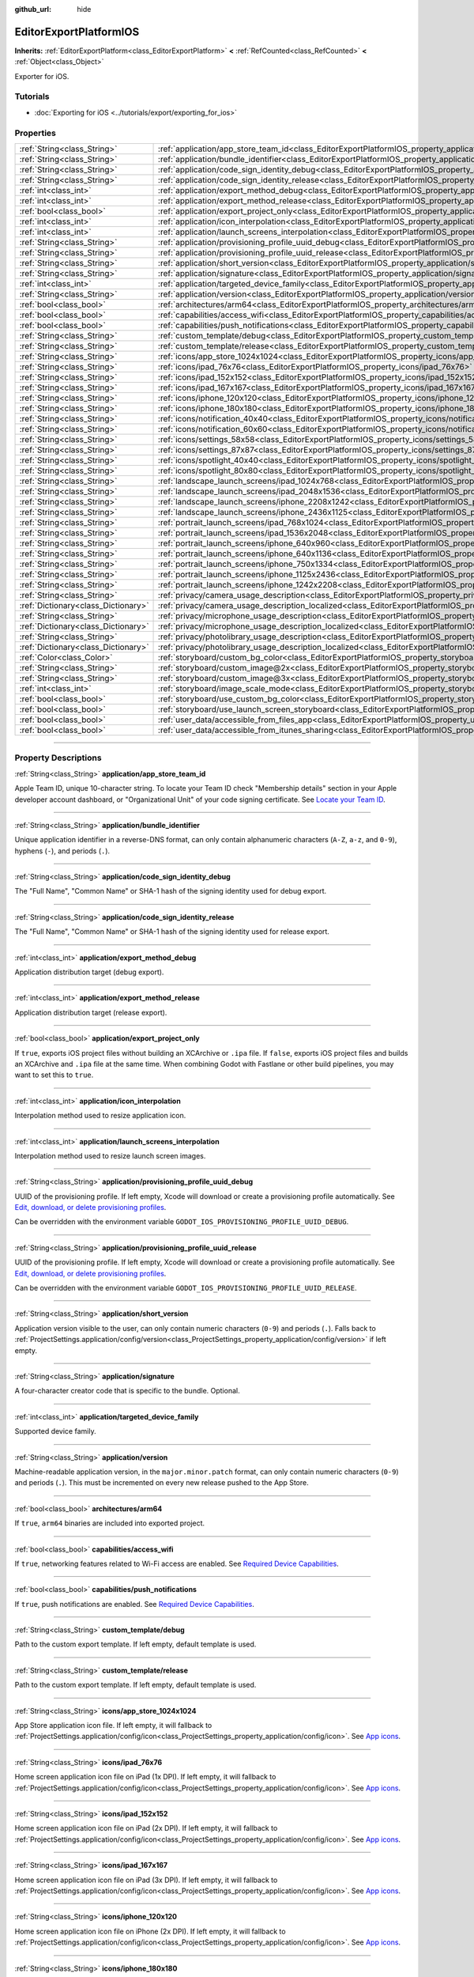 :github_url: hide

.. DO NOT EDIT THIS FILE!!!
.. Generated automatically from Godot engine sources.
.. Generator: https://github.com/godotengine/godot/tree/master/doc/tools/make_rst.py.
.. XML source: https://github.com/godotengine/godot/tree/master/platform/ios/doc_classes/EditorExportPlatformIOS.xml.

.. _class_EditorExportPlatformIOS:

EditorExportPlatformIOS
=======================

**Inherits:** :ref:`EditorExportPlatform<class_EditorExportPlatform>` **<** :ref:`RefCounted<class_RefCounted>` **<** :ref:`Object<class_Object>`

Exporter for iOS.

.. rst-class:: classref-introduction-group

Tutorials
---------

- :doc:`Exporting for iOS <../tutorials/export/exporting_for_ios>`

.. rst-class:: classref-reftable-group

Properties
----------

.. table::
   :widths: auto

   +-------------------------------------+--------------------------------------------------------------------------------------------------------------------------------------------------+
   | :ref:`String<class_String>`         | :ref:`application/app_store_team_id<class_EditorExportPlatformIOS_property_application/app_store_team_id>`                                       |
   +-------------------------------------+--------------------------------------------------------------------------------------------------------------------------------------------------+
   | :ref:`String<class_String>`         | :ref:`application/bundle_identifier<class_EditorExportPlatformIOS_property_application/bundle_identifier>`                                       |
   +-------------------------------------+--------------------------------------------------------------------------------------------------------------------------------------------------+
   | :ref:`String<class_String>`         | :ref:`application/code_sign_identity_debug<class_EditorExportPlatformIOS_property_application/code_sign_identity_debug>`                         |
   +-------------------------------------+--------------------------------------------------------------------------------------------------------------------------------------------------+
   | :ref:`String<class_String>`         | :ref:`application/code_sign_identity_release<class_EditorExportPlatformIOS_property_application/code_sign_identity_release>`                     |
   +-------------------------------------+--------------------------------------------------------------------------------------------------------------------------------------------------+
   | :ref:`int<class_int>`               | :ref:`application/export_method_debug<class_EditorExportPlatformIOS_property_application/export_method_debug>`                                   |
   +-------------------------------------+--------------------------------------------------------------------------------------------------------------------------------------------------+
   | :ref:`int<class_int>`               | :ref:`application/export_method_release<class_EditorExportPlatformIOS_property_application/export_method_release>`                               |
   +-------------------------------------+--------------------------------------------------------------------------------------------------------------------------------------------------+
   | :ref:`bool<class_bool>`             | :ref:`application/export_project_only<class_EditorExportPlatformIOS_property_application/export_project_only>`                                   |
   +-------------------------------------+--------------------------------------------------------------------------------------------------------------------------------------------------+
   | :ref:`int<class_int>`               | :ref:`application/icon_interpolation<class_EditorExportPlatformIOS_property_application/icon_interpolation>`                                     |
   +-------------------------------------+--------------------------------------------------------------------------------------------------------------------------------------------------+
   | :ref:`int<class_int>`               | :ref:`application/launch_screens_interpolation<class_EditorExportPlatformIOS_property_application/launch_screens_interpolation>`                 |
   +-------------------------------------+--------------------------------------------------------------------------------------------------------------------------------------------------+
   | :ref:`String<class_String>`         | :ref:`application/provisioning_profile_uuid_debug<class_EditorExportPlatformIOS_property_application/provisioning_profile_uuid_debug>`           |
   +-------------------------------------+--------------------------------------------------------------------------------------------------------------------------------------------------+
   | :ref:`String<class_String>`         | :ref:`application/provisioning_profile_uuid_release<class_EditorExportPlatformIOS_property_application/provisioning_profile_uuid_release>`       |
   +-------------------------------------+--------------------------------------------------------------------------------------------------------------------------------------------------+
   | :ref:`String<class_String>`         | :ref:`application/short_version<class_EditorExportPlatformIOS_property_application/short_version>`                                               |
   +-------------------------------------+--------------------------------------------------------------------------------------------------------------------------------------------------+
   | :ref:`String<class_String>`         | :ref:`application/signature<class_EditorExportPlatformIOS_property_application/signature>`                                                       |
   +-------------------------------------+--------------------------------------------------------------------------------------------------------------------------------------------------+
   | :ref:`int<class_int>`               | :ref:`application/targeted_device_family<class_EditorExportPlatformIOS_property_application/targeted_device_family>`                             |
   +-------------------------------------+--------------------------------------------------------------------------------------------------------------------------------------------------+
   | :ref:`String<class_String>`         | :ref:`application/version<class_EditorExportPlatformIOS_property_application/version>`                                                           |
   +-------------------------------------+--------------------------------------------------------------------------------------------------------------------------------------------------+
   | :ref:`bool<class_bool>`             | :ref:`architectures/arm64<class_EditorExportPlatformIOS_property_architectures/arm64>`                                                           |
   +-------------------------------------+--------------------------------------------------------------------------------------------------------------------------------------------------+
   | :ref:`bool<class_bool>`             | :ref:`capabilities/access_wifi<class_EditorExportPlatformIOS_property_capabilities/access_wifi>`                                                 |
   +-------------------------------------+--------------------------------------------------------------------------------------------------------------------------------------------------+
   | :ref:`bool<class_bool>`             | :ref:`capabilities/push_notifications<class_EditorExportPlatformIOS_property_capabilities/push_notifications>`                                   |
   +-------------------------------------+--------------------------------------------------------------------------------------------------------------------------------------------------+
   | :ref:`String<class_String>`         | :ref:`custom_template/debug<class_EditorExportPlatformIOS_property_custom_template/debug>`                                                       |
   +-------------------------------------+--------------------------------------------------------------------------------------------------------------------------------------------------+
   | :ref:`String<class_String>`         | :ref:`custom_template/release<class_EditorExportPlatformIOS_property_custom_template/release>`                                                   |
   +-------------------------------------+--------------------------------------------------------------------------------------------------------------------------------------------------+
   | :ref:`String<class_String>`         | :ref:`icons/app_store_1024x1024<class_EditorExportPlatformIOS_property_icons/app_store_1024x1024>`                                               |
   +-------------------------------------+--------------------------------------------------------------------------------------------------------------------------------------------------+
   | :ref:`String<class_String>`         | :ref:`icons/ipad_76x76<class_EditorExportPlatformIOS_property_icons/ipad_76x76>`                                                                 |
   +-------------------------------------+--------------------------------------------------------------------------------------------------------------------------------------------------+
   | :ref:`String<class_String>`         | :ref:`icons/ipad_152x152<class_EditorExportPlatformIOS_property_icons/ipad_152x152>`                                                             |
   +-------------------------------------+--------------------------------------------------------------------------------------------------------------------------------------------------+
   | :ref:`String<class_String>`         | :ref:`icons/ipad_167x167<class_EditorExportPlatformIOS_property_icons/ipad_167x167>`                                                             |
   +-------------------------------------+--------------------------------------------------------------------------------------------------------------------------------------------------+
   | :ref:`String<class_String>`         | :ref:`icons/iphone_120x120<class_EditorExportPlatformIOS_property_icons/iphone_120x120>`                                                         |
   +-------------------------------------+--------------------------------------------------------------------------------------------------------------------------------------------------+
   | :ref:`String<class_String>`         | :ref:`icons/iphone_180x180<class_EditorExportPlatformIOS_property_icons/iphone_180x180>`                                                         |
   +-------------------------------------+--------------------------------------------------------------------------------------------------------------------------------------------------+
   | :ref:`String<class_String>`         | :ref:`icons/notification_40x40<class_EditorExportPlatformIOS_property_icons/notification_40x40>`                                                 |
   +-------------------------------------+--------------------------------------------------------------------------------------------------------------------------------------------------+
   | :ref:`String<class_String>`         | :ref:`icons/notification_60x60<class_EditorExportPlatformIOS_property_icons/notification_60x60>`                                                 |
   +-------------------------------------+--------------------------------------------------------------------------------------------------------------------------------------------------+
   | :ref:`String<class_String>`         | :ref:`icons/settings_58x58<class_EditorExportPlatformIOS_property_icons/settings_58x58>`                                                         |
   +-------------------------------------+--------------------------------------------------------------------------------------------------------------------------------------------------+
   | :ref:`String<class_String>`         | :ref:`icons/settings_87x87<class_EditorExportPlatformIOS_property_icons/settings_87x87>`                                                         |
   +-------------------------------------+--------------------------------------------------------------------------------------------------------------------------------------------------+
   | :ref:`String<class_String>`         | :ref:`icons/spotlight_40x40<class_EditorExportPlatformIOS_property_icons/spotlight_40x40>`                                                       |
   +-------------------------------------+--------------------------------------------------------------------------------------------------------------------------------------------------+
   | :ref:`String<class_String>`         | :ref:`icons/spotlight_80x80<class_EditorExportPlatformIOS_property_icons/spotlight_80x80>`                                                       |
   +-------------------------------------+--------------------------------------------------------------------------------------------------------------------------------------------------+
   | :ref:`String<class_String>`         | :ref:`landscape_launch_screens/ipad_1024x768<class_EditorExportPlatformIOS_property_landscape_launch_screens/ipad_1024x768>`                     |
   +-------------------------------------+--------------------------------------------------------------------------------------------------------------------------------------------------+
   | :ref:`String<class_String>`         | :ref:`landscape_launch_screens/ipad_2048x1536<class_EditorExportPlatformIOS_property_landscape_launch_screens/ipad_2048x1536>`                   |
   +-------------------------------------+--------------------------------------------------------------------------------------------------------------------------------------------------+
   | :ref:`String<class_String>`         | :ref:`landscape_launch_screens/iphone_2208x1242<class_EditorExportPlatformIOS_property_landscape_launch_screens/iphone_2208x1242>`               |
   +-------------------------------------+--------------------------------------------------------------------------------------------------------------------------------------------------+
   | :ref:`String<class_String>`         | :ref:`landscape_launch_screens/iphone_2436x1125<class_EditorExportPlatformIOS_property_landscape_launch_screens/iphone_2436x1125>`               |
   +-------------------------------------+--------------------------------------------------------------------------------------------------------------------------------------------------+
   | :ref:`String<class_String>`         | :ref:`portrait_launch_screens/ipad_768x1024<class_EditorExportPlatformIOS_property_portrait_launch_screens/ipad_768x1024>`                       |
   +-------------------------------------+--------------------------------------------------------------------------------------------------------------------------------------------------+
   | :ref:`String<class_String>`         | :ref:`portrait_launch_screens/ipad_1536x2048<class_EditorExportPlatformIOS_property_portrait_launch_screens/ipad_1536x2048>`                     |
   +-------------------------------------+--------------------------------------------------------------------------------------------------------------------------------------------------+
   | :ref:`String<class_String>`         | :ref:`portrait_launch_screens/iphone_640x960<class_EditorExportPlatformIOS_property_portrait_launch_screens/iphone_640x960>`                     |
   +-------------------------------------+--------------------------------------------------------------------------------------------------------------------------------------------------+
   | :ref:`String<class_String>`         | :ref:`portrait_launch_screens/iphone_640x1136<class_EditorExportPlatformIOS_property_portrait_launch_screens/iphone_640x1136>`                   |
   +-------------------------------------+--------------------------------------------------------------------------------------------------------------------------------------------------+
   | :ref:`String<class_String>`         | :ref:`portrait_launch_screens/iphone_750x1334<class_EditorExportPlatformIOS_property_portrait_launch_screens/iphone_750x1334>`                   |
   +-------------------------------------+--------------------------------------------------------------------------------------------------------------------------------------------------+
   | :ref:`String<class_String>`         | :ref:`portrait_launch_screens/iphone_1125x2436<class_EditorExportPlatformIOS_property_portrait_launch_screens/iphone_1125x2436>`                 |
   +-------------------------------------+--------------------------------------------------------------------------------------------------------------------------------------------------+
   | :ref:`String<class_String>`         | :ref:`portrait_launch_screens/iphone_1242x2208<class_EditorExportPlatformIOS_property_portrait_launch_screens/iphone_1242x2208>`                 |
   +-------------------------------------+--------------------------------------------------------------------------------------------------------------------------------------------------+
   | :ref:`String<class_String>`         | :ref:`privacy/camera_usage_description<class_EditorExportPlatformIOS_property_privacy/camera_usage_description>`                                 |
   +-------------------------------------+--------------------------------------------------------------------------------------------------------------------------------------------------+
   | :ref:`Dictionary<class_Dictionary>` | :ref:`privacy/camera_usage_description_localized<class_EditorExportPlatformIOS_property_privacy/camera_usage_description_localized>`             |
   +-------------------------------------+--------------------------------------------------------------------------------------------------------------------------------------------------+
   | :ref:`String<class_String>`         | :ref:`privacy/microphone_usage_description<class_EditorExportPlatformIOS_property_privacy/microphone_usage_description>`                         |
   +-------------------------------------+--------------------------------------------------------------------------------------------------------------------------------------------------+
   | :ref:`Dictionary<class_Dictionary>` | :ref:`privacy/microphone_usage_description_localized<class_EditorExportPlatformIOS_property_privacy/microphone_usage_description_localized>`     |
   +-------------------------------------+--------------------------------------------------------------------------------------------------------------------------------------------------+
   | :ref:`String<class_String>`         | :ref:`privacy/photolibrary_usage_description<class_EditorExportPlatformIOS_property_privacy/photolibrary_usage_description>`                     |
   +-------------------------------------+--------------------------------------------------------------------------------------------------------------------------------------------------+
   | :ref:`Dictionary<class_Dictionary>` | :ref:`privacy/photolibrary_usage_description_localized<class_EditorExportPlatformIOS_property_privacy/photolibrary_usage_description_localized>` |
   +-------------------------------------+--------------------------------------------------------------------------------------------------------------------------------------------------+
   | :ref:`Color<class_Color>`           | :ref:`storyboard/custom_bg_color<class_EditorExportPlatformIOS_property_storyboard/custom_bg_color>`                                             |
   +-------------------------------------+--------------------------------------------------------------------------------------------------------------------------------------------------+
   | :ref:`String<class_String>`         | :ref:`storyboard/custom_image@2x<class_EditorExportPlatformIOS_property_storyboard/custom_image@2x>`                                             |
   +-------------------------------------+--------------------------------------------------------------------------------------------------------------------------------------------------+
   | :ref:`String<class_String>`         | :ref:`storyboard/custom_image@3x<class_EditorExportPlatformIOS_property_storyboard/custom_image@3x>`                                             |
   +-------------------------------------+--------------------------------------------------------------------------------------------------------------------------------------------------+
   | :ref:`int<class_int>`               | :ref:`storyboard/image_scale_mode<class_EditorExportPlatformIOS_property_storyboard/image_scale_mode>`                                           |
   +-------------------------------------+--------------------------------------------------------------------------------------------------------------------------------------------------+
   | :ref:`bool<class_bool>`             | :ref:`storyboard/use_custom_bg_color<class_EditorExportPlatformIOS_property_storyboard/use_custom_bg_color>`                                     |
   +-------------------------------------+--------------------------------------------------------------------------------------------------------------------------------------------------+
   | :ref:`bool<class_bool>`             | :ref:`storyboard/use_launch_screen_storyboard<class_EditorExportPlatformIOS_property_storyboard/use_launch_screen_storyboard>`                   |
   +-------------------------------------+--------------------------------------------------------------------------------------------------------------------------------------------------+
   | :ref:`bool<class_bool>`             | :ref:`user_data/accessible_from_files_app<class_EditorExportPlatformIOS_property_user_data/accessible_from_files_app>`                           |
   +-------------------------------------+--------------------------------------------------------------------------------------------------------------------------------------------------+
   | :ref:`bool<class_bool>`             | :ref:`user_data/accessible_from_itunes_sharing<class_EditorExportPlatformIOS_property_user_data/accessible_from_itunes_sharing>`                 |
   +-------------------------------------+--------------------------------------------------------------------------------------------------------------------------------------------------+

.. rst-class:: classref-section-separator

----

.. rst-class:: classref-descriptions-group

Property Descriptions
---------------------

.. _class_EditorExportPlatformIOS_property_application/app_store_team_id:

.. rst-class:: classref-property

:ref:`String<class_String>` **application/app_store_team_id**

Apple Team ID, unique 10-character string. To locate your Team ID check "Membership details" section in your Apple developer account dashboard, or "Organizational Unit" of your code signing certificate. See `Locate your Team ID <https://developer.apple.com/help/account/manage-your-team/locate-your-team-id>`__.

.. rst-class:: classref-item-separator

----

.. _class_EditorExportPlatformIOS_property_application/bundle_identifier:

.. rst-class:: classref-property

:ref:`String<class_String>` **application/bundle_identifier**

Unique application identifier in a reverse-DNS format, can only contain alphanumeric characters (``A-Z``, ``a-z``, and ``0-9``), hyphens (``-``), and periods (``.``).

.. rst-class:: classref-item-separator

----

.. _class_EditorExportPlatformIOS_property_application/code_sign_identity_debug:

.. rst-class:: classref-property

:ref:`String<class_String>` **application/code_sign_identity_debug**

The "Full Name", "Common Name" or SHA-1 hash of the signing identity used for debug export.

.. rst-class:: classref-item-separator

----

.. _class_EditorExportPlatformIOS_property_application/code_sign_identity_release:

.. rst-class:: classref-property

:ref:`String<class_String>` **application/code_sign_identity_release**

The "Full Name", "Common Name" or SHA-1 hash of the signing identity used for release export.

.. rst-class:: classref-item-separator

----

.. _class_EditorExportPlatformIOS_property_application/export_method_debug:

.. rst-class:: classref-property

:ref:`int<class_int>` **application/export_method_debug**

Application distribution target (debug export).

.. rst-class:: classref-item-separator

----

.. _class_EditorExportPlatformIOS_property_application/export_method_release:

.. rst-class:: classref-property

:ref:`int<class_int>` **application/export_method_release**

Application distribution target (release export).

.. rst-class:: classref-item-separator

----

.. _class_EditorExportPlatformIOS_property_application/export_project_only:

.. rst-class:: classref-property

:ref:`bool<class_bool>` **application/export_project_only**

If ``true``, exports iOS project files without building an XCArchive or ``.ipa`` file. If ``false``, exports iOS project files and builds an XCArchive and ``.ipa`` file at the same time. When combining Godot with Fastlane or other build pipelines, you may want to set this to ``true``.

.. rst-class:: classref-item-separator

----

.. _class_EditorExportPlatformIOS_property_application/icon_interpolation:

.. rst-class:: classref-property

:ref:`int<class_int>` **application/icon_interpolation**

Interpolation method used to resize application icon.

.. rst-class:: classref-item-separator

----

.. _class_EditorExportPlatformIOS_property_application/launch_screens_interpolation:

.. rst-class:: classref-property

:ref:`int<class_int>` **application/launch_screens_interpolation**

Interpolation method used to resize launch screen images.

.. rst-class:: classref-item-separator

----

.. _class_EditorExportPlatformIOS_property_application/provisioning_profile_uuid_debug:

.. rst-class:: classref-property

:ref:`String<class_String>` **application/provisioning_profile_uuid_debug**

UUID of the provisioning profile. If left empty, Xcode will download or create a provisioning profile automatically. See `Edit, download, or delete provisioning profiles <https://developer.apple.com/help/account/manage-profiles/edit-download-or-delete-profiles>`__.

Can be overridden with the environment variable ``GODOT_IOS_PROVISIONING_PROFILE_UUID_DEBUG``.

.. rst-class:: classref-item-separator

----

.. _class_EditorExportPlatformIOS_property_application/provisioning_profile_uuid_release:

.. rst-class:: classref-property

:ref:`String<class_String>` **application/provisioning_profile_uuid_release**

UUID of the provisioning profile. If left empty, Xcode will download or create a provisioning profile automatically. See `Edit, download, or delete provisioning profiles <https://developer.apple.com/help/account/manage-profiles/edit-download-or-delete-profiles>`__.

Can be overridden with the environment variable ``GODOT_IOS_PROVISIONING_PROFILE_UUID_RELEASE``.

.. rst-class:: classref-item-separator

----

.. _class_EditorExportPlatformIOS_property_application/short_version:

.. rst-class:: classref-property

:ref:`String<class_String>` **application/short_version**

Application version visible to the user, can only contain numeric characters (``0-9``) and periods (``.``). Falls back to :ref:`ProjectSettings.application/config/version<class_ProjectSettings_property_application/config/version>` if left empty.

.. rst-class:: classref-item-separator

----

.. _class_EditorExportPlatformIOS_property_application/signature:

.. rst-class:: classref-property

:ref:`String<class_String>` **application/signature**

A four-character creator code that is specific to the bundle. Optional.

.. rst-class:: classref-item-separator

----

.. _class_EditorExportPlatformIOS_property_application/targeted_device_family:

.. rst-class:: classref-property

:ref:`int<class_int>` **application/targeted_device_family**

Supported device family.

.. rst-class:: classref-item-separator

----

.. _class_EditorExportPlatformIOS_property_application/version:

.. rst-class:: classref-property

:ref:`String<class_String>` **application/version**

Machine-readable application version, in the ``major.minor.patch`` format, can only contain numeric characters (``0-9``) and periods (``.``). This must be incremented on every new release pushed to the App Store.

.. rst-class:: classref-item-separator

----

.. _class_EditorExportPlatformIOS_property_architectures/arm64:

.. rst-class:: classref-property

:ref:`bool<class_bool>` **architectures/arm64**

If ``true``, ``arm64`` binaries are included into exported project.

.. rst-class:: classref-item-separator

----

.. _class_EditorExportPlatformIOS_property_capabilities/access_wifi:

.. rst-class:: classref-property

:ref:`bool<class_bool>` **capabilities/access_wifi**

If ``true``, networking features related to Wi-Fi access are enabled. See `Required Device Capabilities <https://developer.apple.com/support/required-device-capabilities/>`__.

.. rst-class:: classref-item-separator

----

.. _class_EditorExportPlatformIOS_property_capabilities/push_notifications:

.. rst-class:: classref-property

:ref:`bool<class_bool>` **capabilities/push_notifications**

If ``true``, push notifications are enabled. See `Required Device Capabilities <https://developer.apple.com/support/required-device-capabilities/>`__.

.. rst-class:: classref-item-separator

----

.. _class_EditorExportPlatformIOS_property_custom_template/debug:

.. rst-class:: classref-property

:ref:`String<class_String>` **custom_template/debug**

Path to the custom export template. If left empty, default template is used.

.. rst-class:: classref-item-separator

----

.. _class_EditorExportPlatformIOS_property_custom_template/release:

.. rst-class:: classref-property

:ref:`String<class_String>` **custom_template/release**

Path to the custom export template. If left empty, default template is used.

.. rst-class:: classref-item-separator

----

.. _class_EditorExportPlatformIOS_property_icons/app_store_1024x1024:

.. rst-class:: classref-property

:ref:`String<class_String>` **icons/app_store_1024x1024**

App Store application icon file. If left empty, it will fallback to :ref:`ProjectSettings.application/config/icon<class_ProjectSettings_property_application/config/icon>`. See `App icons <https://developer.apple.com/design/human-interface-guidelines/foundations/app-icons>`__.

.. rst-class:: classref-item-separator

----

.. _class_EditorExportPlatformIOS_property_icons/ipad_76x76:

.. rst-class:: classref-property

:ref:`String<class_String>` **icons/ipad_76x76**

Home screen application icon file on iPad (1x DPI). If left empty, it will fallback to :ref:`ProjectSettings.application/config/icon<class_ProjectSettings_property_application/config/icon>`. See `App icons <https://developer.apple.com/design/human-interface-guidelines/foundations/app-icons>`__.

.. rst-class:: classref-item-separator

----

.. _class_EditorExportPlatformIOS_property_icons/ipad_152x152:

.. rst-class:: classref-property

:ref:`String<class_String>` **icons/ipad_152x152**

Home screen application icon file on iPad (2x DPI). If left empty, it will fallback to :ref:`ProjectSettings.application/config/icon<class_ProjectSettings_property_application/config/icon>`. See `App icons <https://developer.apple.com/design/human-interface-guidelines/foundations/app-icons>`__.

.. rst-class:: classref-item-separator

----

.. _class_EditorExportPlatformIOS_property_icons/ipad_167x167:

.. rst-class:: classref-property

:ref:`String<class_String>` **icons/ipad_167x167**

Home screen application icon file on iPad (3x DPI). If left empty, it will fallback to :ref:`ProjectSettings.application/config/icon<class_ProjectSettings_property_application/config/icon>`. See `App icons <https://developer.apple.com/design/human-interface-guidelines/foundations/app-icons>`__.

.. rst-class:: classref-item-separator

----

.. _class_EditorExportPlatformIOS_property_icons/iphone_120x120:

.. rst-class:: classref-property

:ref:`String<class_String>` **icons/iphone_120x120**

Home screen application icon file on iPhone (2x DPI). If left empty, it will fallback to :ref:`ProjectSettings.application/config/icon<class_ProjectSettings_property_application/config/icon>`. See `App icons <https://developer.apple.com/design/human-interface-guidelines/foundations/app-icons>`__.

.. rst-class:: classref-item-separator

----

.. _class_EditorExportPlatformIOS_property_icons/iphone_180x180:

.. rst-class:: classref-property

:ref:`String<class_String>` **icons/iphone_180x180**

Home screen application icon file on iPhone (3x DPI). If left empty, it will fallback to :ref:`ProjectSettings.application/config/icon<class_ProjectSettings_property_application/config/icon>`. See `App icons <https://developer.apple.com/design/human-interface-guidelines/foundations/app-icons>`__.

.. rst-class:: classref-item-separator

----

.. _class_EditorExportPlatformIOS_property_icons/notification_40x40:

.. rst-class:: classref-property

:ref:`String<class_String>` **icons/notification_40x40**

Notification icon file on iPad and iPhone (2x DPI). If left empty, it will fallback to :ref:`ProjectSettings.application/config/icon<class_ProjectSettings_property_application/config/icon>`. See `App icons <https://developer.apple.com/design/human-interface-guidelines/foundations/app-icons>`__.

.. rst-class:: classref-item-separator

----

.. _class_EditorExportPlatformIOS_property_icons/notification_60x60:

.. rst-class:: classref-property

:ref:`String<class_String>` **icons/notification_60x60**

Notification icon file on iPhone (3x DPI). If left empty, it will fallback to :ref:`ProjectSettings.application/config/icon<class_ProjectSettings_property_application/config/icon>`. See `App icons <https://developer.apple.com/design/human-interface-guidelines/foundations/app-icons>`__.

.. rst-class:: classref-item-separator

----

.. _class_EditorExportPlatformIOS_property_icons/settings_58x58:

.. rst-class:: classref-property

:ref:`String<class_String>` **icons/settings_58x58**

Application settings icon file on iPad and iPhone (2x DPI). If left empty, it will fallback to :ref:`ProjectSettings.application/config/icon<class_ProjectSettings_property_application/config/icon>`. See `App icons <https://developer.apple.com/design/human-interface-guidelines/foundations/app-icons>`__.

.. rst-class:: classref-item-separator

----

.. _class_EditorExportPlatformIOS_property_icons/settings_87x87:

.. rst-class:: classref-property

:ref:`String<class_String>` **icons/settings_87x87**

Application settings icon file on iPhone (3x DPI). If left empty, it will fallback to :ref:`ProjectSettings.application/config/icon<class_ProjectSettings_property_application/config/icon>`. See `App icons <https://developer.apple.com/design/human-interface-guidelines/foundations/app-icons>`__.

.. rst-class:: classref-item-separator

----

.. _class_EditorExportPlatformIOS_property_icons/spotlight_40x40:

.. rst-class:: classref-property

:ref:`String<class_String>` **icons/spotlight_40x40**

Spotlight icon file on iPad (1x DPI). If left empty, it will fallback to :ref:`ProjectSettings.application/config/icon<class_ProjectSettings_property_application/config/icon>`. See `App icons <https://developer.apple.com/design/human-interface-guidelines/foundations/app-icons>`__.

.. rst-class:: classref-item-separator

----

.. _class_EditorExportPlatformIOS_property_icons/spotlight_80x80:

.. rst-class:: classref-property

:ref:`String<class_String>` **icons/spotlight_80x80**

Spotlight icon file on iPad and iPhone (2x DPI). If left empty, it will fallback to :ref:`ProjectSettings.application/config/icon<class_ProjectSettings_property_application/config/icon>`. See `App icons <https://developer.apple.com/design/human-interface-guidelines/foundations/app-icons>`__.

.. rst-class:: classref-item-separator

----

.. _class_EditorExportPlatformIOS_property_landscape_launch_screens/ipad_1024x768:

.. rst-class:: classref-property

:ref:`String<class_String>` **landscape_launch_screens/ipad_1024x768**

Application launch screen image file. If left empty, it will fallback to :ref:`ProjectSettings.application/boot_splash/image<class_ProjectSettings_property_application/boot_splash/image>`.

.. rst-class:: classref-item-separator

----

.. _class_EditorExportPlatformIOS_property_landscape_launch_screens/ipad_2048x1536:

.. rst-class:: classref-property

:ref:`String<class_String>` **landscape_launch_screens/ipad_2048x1536**

Application launch screen image file. If left empty, it will fallback to :ref:`ProjectSettings.application/boot_splash/image<class_ProjectSettings_property_application/boot_splash/image>`.

.. rst-class:: classref-item-separator

----

.. _class_EditorExportPlatformIOS_property_landscape_launch_screens/iphone_2208x1242:

.. rst-class:: classref-property

:ref:`String<class_String>` **landscape_launch_screens/iphone_2208x1242**

Application launch screen image file. If left empty, it will fallback to :ref:`ProjectSettings.application/boot_splash/image<class_ProjectSettings_property_application/boot_splash/image>`.

.. rst-class:: classref-item-separator

----

.. _class_EditorExportPlatformIOS_property_landscape_launch_screens/iphone_2436x1125:

.. rst-class:: classref-property

:ref:`String<class_String>` **landscape_launch_screens/iphone_2436x1125**

Application launch screen image file. If left empty, it will fallback to :ref:`ProjectSettings.application/boot_splash/image<class_ProjectSettings_property_application/boot_splash/image>`.

.. rst-class:: classref-item-separator

----

.. _class_EditorExportPlatformIOS_property_portrait_launch_screens/ipad_768x1024:

.. rst-class:: classref-property

:ref:`String<class_String>` **portrait_launch_screens/ipad_768x1024**

Application launch screen image file. If left empty, it will fallback to :ref:`ProjectSettings.application/boot_splash/image<class_ProjectSettings_property_application/boot_splash/image>`.

.. rst-class:: classref-item-separator

----

.. _class_EditorExportPlatformIOS_property_portrait_launch_screens/ipad_1536x2048:

.. rst-class:: classref-property

:ref:`String<class_String>` **portrait_launch_screens/ipad_1536x2048**

Application launch screen image file. If left empty, it will fallback to :ref:`ProjectSettings.application/boot_splash/image<class_ProjectSettings_property_application/boot_splash/image>`.

.. rst-class:: classref-item-separator

----

.. _class_EditorExportPlatformIOS_property_portrait_launch_screens/iphone_640x960:

.. rst-class:: classref-property

:ref:`String<class_String>` **portrait_launch_screens/iphone_640x960**

Application launch screen image file. If left empty, it will fallback to :ref:`ProjectSettings.application/boot_splash/image<class_ProjectSettings_property_application/boot_splash/image>`.

.. rst-class:: classref-item-separator

----

.. _class_EditorExportPlatformIOS_property_portrait_launch_screens/iphone_640x1136:

.. rst-class:: classref-property

:ref:`String<class_String>` **portrait_launch_screens/iphone_640x1136**

Application launch screen image file. If left empty, it will fallback to :ref:`ProjectSettings.application/boot_splash/image<class_ProjectSettings_property_application/boot_splash/image>`.

.. rst-class:: classref-item-separator

----

.. _class_EditorExportPlatformIOS_property_portrait_launch_screens/iphone_750x1334:

.. rst-class:: classref-property

:ref:`String<class_String>` **portrait_launch_screens/iphone_750x1334**

Application launch screen image file. If left empty, it will fallback to :ref:`ProjectSettings.application/boot_splash/image<class_ProjectSettings_property_application/boot_splash/image>`.

.. rst-class:: classref-item-separator

----

.. _class_EditorExportPlatformIOS_property_portrait_launch_screens/iphone_1125x2436:

.. rst-class:: classref-property

:ref:`String<class_String>` **portrait_launch_screens/iphone_1125x2436**

Application launch screen image file. If left empty, it will fallback to :ref:`ProjectSettings.application/boot_splash/image<class_ProjectSettings_property_application/boot_splash/image>`.

.. rst-class:: classref-item-separator

----

.. _class_EditorExportPlatformIOS_property_portrait_launch_screens/iphone_1242x2208:

.. rst-class:: classref-property

:ref:`String<class_String>` **portrait_launch_screens/iphone_1242x2208**

Application launch screen image file. If left empty, it will fallback to :ref:`ProjectSettings.application/boot_splash/image<class_ProjectSettings_property_application/boot_splash/image>`.

.. rst-class:: classref-item-separator

----

.. _class_EditorExportPlatformIOS_property_privacy/camera_usage_description:

.. rst-class:: classref-property

:ref:`String<class_String>` **privacy/camera_usage_description**

A message displayed when requesting access to the device's camera (in English).

.. rst-class:: classref-item-separator

----

.. _class_EditorExportPlatformIOS_property_privacy/camera_usage_description_localized:

.. rst-class:: classref-property

:ref:`Dictionary<class_Dictionary>` **privacy/camera_usage_description_localized**

A message displayed when requesting access to the device's camera (localized).

.. rst-class:: classref-item-separator

----

.. _class_EditorExportPlatformIOS_property_privacy/microphone_usage_description:

.. rst-class:: classref-property

:ref:`String<class_String>` **privacy/microphone_usage_description**

A message displayed when requesting access to the device's microphone (in English).

.. rst-class:: classref-item-separator

----

.. _class_EditorExportPlatformIOS_property_privacy/microphone_usage_description_localized:

.. rst-class:: classref-property

:ref:`Dictionary<class_Dictionary>` **privacy/microphone_usage_description_localized**

A message displayed when requesting access to the device's microphone (localized).

.. rst-class:: classref-item-separator

----

.. _class_EditorExportPlatformIOS_property_privacy/photolibrary_usage_description:

.. rst-class:: classref-property

:ref:`String<class_String>` **privacy/photolibrary_usage_description**

A message displayed when requesting access to the user's photo library (in English).

.. rst-class:: classref-item-separator

----

.. _class_EditorExportPlatformIOS_property_privacy/photolibrary_usage_description_localized:

.. rst-class:: classref-property

:ref:`Dictionary<class_Dictionary>` **privacy/photolibrary_usage_description_localized**

A message displayed when requesting access to the user's photo library (localized).

.. rst-class:: classref-item-separator

----

.. _class_EditorExportPlatformIOS_property_storyboard/custom_bg_color:

.. rst-class:: classref-property

:ref:`Color<class_Color>` **storyboard/custom_bg_color**

A custom background color of the storyboard launch screen.

.. rst-class:: classref-item-separator

----

.. _class_EditorExportPlatformIOS_property_storyboard/custom_image@2x:

.. rst-class:: classref-property

:ref:`String<class_String>` **storyboard/custom_image@2x**

Application launch screen image file (2x DPI). If left empty, it will fallback to :ref:`ProjectSettings.application/boot_splash/image<class_ProjectSettings_property_application/boot_splash/image>`.

.. rst-class:: classref-item-separator

----

.. _class_EditorExportPlatformIOS_property_storyboard/custom_image@3x:

.. rst-class:: classref-property

:ref:`String<class_String>` **storyboard/custom_image@3x**

Application launch screen image file (3x DPI). If left empty, it will fallback to :ref:`ProjectSettings.application/boot_splash/image<class_ProjectSettings_property_application/boot_splash/image>`.

.. rst-class:: classref-item-separator

----

.. _class_EditorExportPlatformIOS_property_storyboard/image_scale_mode:

.. rst-class:: classref-property

:ref:`int<class_int>` **storyboard/image_scale_mode**

Launch screen image scaling mode.

.. rst-class:: classref-item-separator

----

.. _class_EditorExportPlatformIOS_property_storyboard/use_custom_bg_color:

.. rst-class:: classref-property

:ref:`bool<class_bool>` **storyboard/use_custom_bg_color**

If ``true``, :ref:`storyboard/custom_bg_color<class_EditorExportPlatformIOS_property_storyboard/custom_bg_color>` is used as a launch screen background color, otherwise ``application/boot_splash/bg_color`` project setting is used.

.. rst-class:: classref-item-separator

----

.. _class_EditorExportPlatformIOS_property_storyboard/use_launch_screen_storyboard:

.. rst-class:: classref-property

:ref:`bool<class_bool>` **storyboard/use_launch_screen_storyboard**

If ``true``, storyboard launch screen is used instead of launch screen images.

.. rst-class:: classref-item-separator

----

.. _class_EditorExportPlatformIOS_property_user_data/accessible_from_files_app:

.. rst-class:: classref-property

:ref:`bool<class_bool>` **user_data/accessible_from_files_app**

If ``true``, the app "Documents" folder can be accessed via "Files" app. See `LSSupportsOpeningDocumentsInPlace <https://developer.apple.com/documentation/bundleresources/information_property_list/lssupportsopeningdocumentsinplace>`__.

.. rst-class:: classref-item-separator

----

.. _class_EditorExportPlatformIOS_property_user_data/accessible_from_itunes_sharing:

.. rst-class:: classref-property

:ref:`bool<class_bool>` **user_data/accessible_from_itunes_sharing**

If ``true``, the app "Documents" folder can be accessed via iTunes file sharing. See `UIFileSharingEnabled <https://developer.apple.com/documentation/bundleresources/information_property_list/uifilesharingenabled>`__.

.. |virtual| replace:: :abbr:`virtual (This method should typically be overridden by the user to have any effect.)`
.. |const| replace:: :abbr:`const (This method has no side effects. It doesn't modify any of the instance's member variables.)`
.. |vararg| replace:: :abbr:`vararg (This method accepts any number of arguments after the ones described here.)`
.. |constructor| replace:: :abbr:`constructor (This method is used to construct a type.)`
.. |static| replace:: :abbr:`static (This method doesn't need an instance to be called, so it can be called directly using the class name.)`
.. |operator| replace:: :abbr:`operator (This method describes a valid operator to use with this type as left-hand operand.)`
.. |bitfield| replace:: :abbr:`BitField (This value is an integer composed as a bitmask of the following flags.)`
